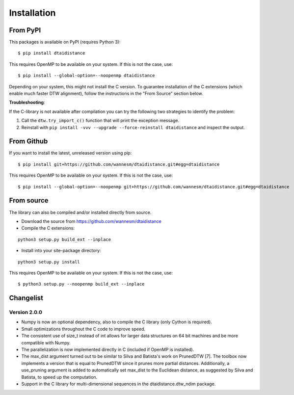 Installation
------------

From PyPI
~~~~~~~~~

This packages is available on PyPI (requires Python 3):

::

    $ pip install dtaidistance


This requires OpenMP to be available on your system. If this is not the case, use:

::

    $ pip install --global-option=--noopenmp dtaidistance


Depending on your system, this might not install the C version. To guarantee installation of the
C extensions (which enable much faster DTW alignment), follow the instructions in the "From Source"
section below.

**Troubleshooting**:

If the C-library is not available after compilation you can try the following two strategies
to identify the problem:

1. Call the ``dtw.try_import_c()`` function that will print the exception message.
2. Reinstall with ``pip install -vvv --upgrade --force-reinstall dtaidistance`` and inspect the output.



From Github
~~~~~~~~~~~

If you want to install the latest, unreleased version using pip:

::

    $ pip install git+https://github.com/wannesm/dtaidistance.git#egg=dtaidistance

This requires OpenMP to be available on your system. If this is not the case, use:

::

    $ pip install --global-option=--noopenmp git+https://github.com/wannesm/dtaidistance.git#egg=dtaidistance


From source
~~~~~~~~~~~

The library can also be compiled and/or installed directly from source.

* Download the source from https://github.com/wannesm/dtaidistance
* Compile the C extensions:

::

    python3 setup.py build_ext --inplace

* Install into your site-package directory:

::

    python3 setup.py install

This requires OpenMP to be available on your system. If this is not the case, use:

::

    $ python3 setup.py --noopenmp build_ext --inplace


Changelist
~~~~~~~~~~

Version 2.0.0
'''''''''''''

- Numpy is now an optional dependency, also to compile the C library (only Cython is required).
- Small optimizations throughout the C code to improve speed.
- The consistent use of size_t instead of int allows for larger data structures on 64 bit machines and be more compatible with Numpy.
- The parallelization is now implemented directly in C (included if OpenMP is installed).
- The max_dist argument turned out to be similar to Silva and Batista's work on PrunedDTW [7]. The toolbox now implements a version that is equal to PrunedDTW since it prunes more partial distances. Additionally, a use_pruning argument is added to automatically set max_dist to the Euclidean distance, as suggested by Silva and Batista, to speed up the computation.
- Support in the C library for multi-dimensional sequences in the dtaidistance.dtw_ndim package.
